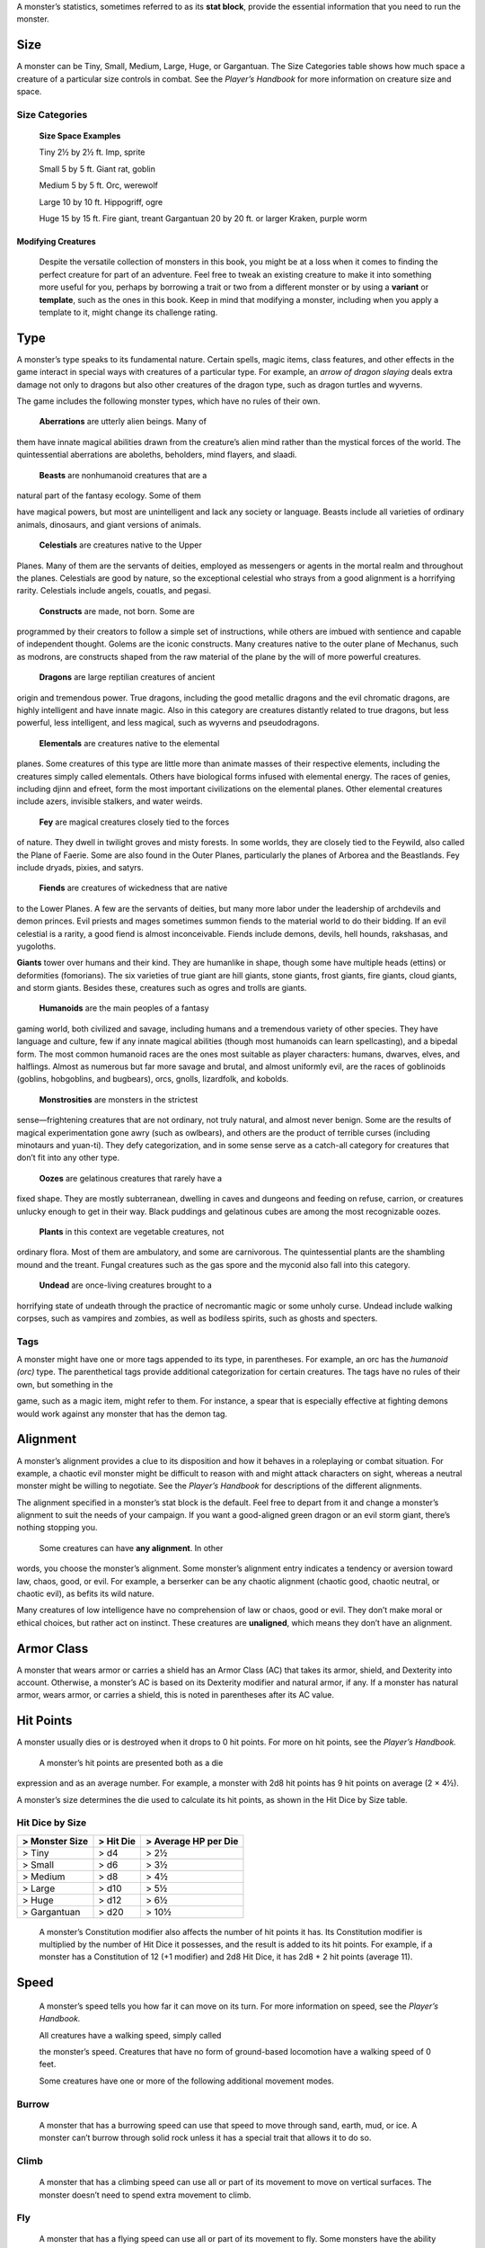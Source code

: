 A monster’s statistics, sometimes referred to as its **stat block**,
provide the essential information that you need to run the monster.

Size
~~~~

A monster can be Tiny, Small, Medium, Large, Huge, or Gargantuan. The
Size Categories table shows how much space a creature of a particular
size controls in combat. See the *Player’s Handbook* for more
information on creature size and space.

Size Categories
^^^^^^^^^^^^^^^

    **Size Space Examples**

    Tiny 2½ by 2½ ft. Imp, sprite

    Small 5 by 5 ft. Giant rat, goblin

    Medium 5 by 5 ft. Orc, werewolf

    Large 10 by 10 ft. Hippogriff, ogre

    Huge 15 by 15 ft. Fire giant, treant Gargantuan 20 by 20 ft. or
    larger Kraken, purple worm

Modifying Creatures
'''''''''''''''''''

    Despite the versatile collection of monsters in this book, you might
    be at a loss when it comes to finding the perfect creature for part
    of an adventure. Feel free to tweak an existing creature to make it
    into something more useful for you, perhaps by borrowing a trait or
    two from a different monster or by using a **variant** or
    **template**, such as the ones in this book. Keep in mind that
    modifying a monster, including when you apply a template to it,
    might change its challenge rating.

Type
~~~~

A monster’s type speaks to its fundamental nature. Certain spells, magic
items, class features, and other effects in the game interact in special
ways with creatures of a particular type. For example, an *arrow of
dragon slaying* deals extra damage not only to dragons but also other
creatures of the dragon type, such as dragon turtles and wyverns.

The game includes the following monster types, which have no rules of
their own.

    **Aberrations** are utterly alien beings. Many of

them have innate magical abilities drawn from the creature’s alien mind
rather than the mystical forces of the world. The quintessential
aberrations are aboleths, beholders, mind flayers, and slaadi.

    **Beasts** are nonhumanoid creatures that are a

natural part of the fantasy ecology. Some of them

have magical powers, but most are unintelligent and lack any society or
language. Beasts include all varieties of ordinary animals, dinosaurs,
and giant versions of animals.

    **Celestials** are creatures native to the Upper

Planes. Many of them are the servants of deities, employed as messengers
or agents in the mortal realm and throughout the planes. Celestials are
good by nature, so the exceptional celestial who strays from a good
alignment is a horrifying rarity. Celestials include angels, couatls,
and pegasi.

    **Constructs** are made, not born. Some are

programmed by their creators to follow a simple set of instructions,
while others are imbued with sentience and capable of independent
thought. Golems are the iconic constructs. Many creatures native to the
outer plane of Mechanus, such as modrons, are constructs shaped from the
raw material of the plane by the will of more powerful creatures.

    **Dragons** are large reptilian creatures of ancient

origin and tremendous power. True dragons, including the good metallic
dragons and the evil chromatic dragons, are highly intelligent and have
innate magic. Also in this category are creatures distantly related to
true dragons, but less powerful, less intelligent, and less magical,
such as wyverns and pseudodragons.

    **Elementals** are creatures native to the elemental

planes. Some creatures of this type are little more than animate masses
of their respective elements, including the creatures simply called
elementals. Others have biological forms infused with elemental energy.
The races of genies, including djinn and efreet, form the most important
civilizations on the elemental planes. Other elemental creatures include
azers, invisible stalkers, and water weirds.

    **Fey** are magical creatures closely tied to the forces

of nature. They dwell in twilight groves and misty forests. In some
worlds, they are closely tied to the Feywild, also called the Plane of
Faerie. Some are also found in the Outer Planes, particularly the planes
of Arborea and the Beastlands. Fey include dryads, pixies, and satyrs.

    **Fiends** are creatures of wickedness that are native

to the Lower Planes. A few are the servants of deities, but many more
labor under the leadership of archdevils and demon princes. Evil priests
and mages sometimes summon fiends to the material world to do their
bidding. If an evil celestial is a rarity, a good fiend is almost
inconceivable. Fiends include demons, devils, hell hounds, rakshasas,
and yugoloths.

**Giants** tower over humans and their kind. They are humanlike in
shape, though some have multiple heads (ettins) or deformities
(fomorians). The six varieties of true giant are hill giants, stone
giants, frost giants, fire giants, cloud giants, and storm giants.
Besides these, creatures such as ogres and trolls are giants.

    **Humanoids** are the main peoples of a fantasy

gaming world, both civilized and savage, including humans and a
tremendous variety of other species. They have language and culture, few
if any innate magical abilities (though most humanoids can learn
spellcasting), and a bipedal form. The most common humanoid races are
the ones most suitable as player characters: humans, dwarves, elves, and
halflings. Almost as numerous but far more savage and brutal, and almost
uniformly evil, are the races of goblinoids (goblins, hobgoblins, and
bugbears), orcs, gnolls, lizardfolk, and kobolds.

    **Monstrosities** are monsters in the strictest

sense—frightening creatures that are not ordinary, not truly natural,
and almost never benign. Some are the results of magical experimentation
gone awry (such as owlbears), and others are the product of terrible
curses (including minotaurs and yuan-­ti). They defy categorization, and
in some sense serve as a catch-­all category for creatures that don’t
fit into any other type.

    **Oozes** are gelatinous creatures that rarely have a

fixed shape. They are mostly subterranean, dwelling in caves and
dungeons and feeding on refuse, carrion, or creatures unlucky enough to
get in their way. Black puddings and gelatinous cubes are among the most
recognizable oozes.

    **Plants** in this context are vegetable creatures, not

ordinary flora. Most of them are ambulatory, and some are carnivorous.
The quintessential plants are the shambling mound and the treant. Fungal
creatures such as the gas spore and the myconid also fall into this
category.

    **Undead** are once-­living creatures brought to a

horrifying state of undeath through the practice of necromantic magic or
some unholy curse. Undead include walking corpses, such as vampires and
zombies, as well as bodiless spirits, such as ghosts and specters.

Tags
^^^^

A monster might have one or more tags appended to its type, in
parentheses. For example, an orc has the *humanoid (orc)* type. The
parenthetical tags provide additional categorization for certain
creatures. The tags have no rules of their own, but something in the

game, such as a magic item, might refer to them. For instance, a spear
that is especially effective at fighting demons would work against any
monster that has the demon tag.

Alignment
~~~~~~~~~

A monster’s alignment provides a clue to its disposition and how it
behaves in a roleplaying or combat situation. For example, a chaotic
evil monster might be difficult to reason with and might attack
characters on sight, whereas a neutral monster might be willing to
negotiate. See the *Player’s Handbook* for descriptions of the different
alignments.

The alignment specified in a monster’s stat block is the default. Feel
free to depart from it and change a monster’s alignment to suit the
needs of your campaign. If you want a good-­aligned green dragon or an
evil storm giant, there’s nothing stopping you.

    Some creatures can have **any alignment**. In other

words, you choose the monster’s alignment. Some monster’s alignment
entry indicates a tendency or aversion toward law, chaos, good, or evil.
For example, a berserker can be any chaotic alignment (chaotic good,
chaotic neutral, or chaotic evil), as befits its wild nature.

Many creatures of low intelligence have no comprehension of law or
chaos, good or evil. They don’t make moral or ethical choices, but
rather act on instinct. These creatures are **unaligned**, which means
they don’t have an alignment.

Armor Class
~~~~~~~~~~~

A monster that wears armor or carries a shield has an Armor Class (AC)
that takes its armor, shield, and Dexterity into account. Otherwise, a
monster’s AC is based on its Dexterity modifier and natural armor, if
any. If a monster has natural armor, wears armor, or carries a shield,
this is noted in parentheses after its AC value.

Hit Points
~~~~~~~~~~

A monster usually dies or is destroyed when it drops to 0 hit points.
For more on hit points, see the *Player’s Handbook.*

    A monster’s hit points are presented both as a die

expression and as an average number. For example, a monster with 2d8 hit
points has 9 hit points on average (2 × 4½).

A monster’s size determines the die used to calculate its hit points, as
shown in the Hit Dice by Size table.

Hit Dice by Size
^^^^^^^^^^^^^^^^

+----------------------+-----------------+----------------------------+
| > **Monster Size**   | > **Hit Die**   | > **Average HP per Die**   |
+======================+=================+============================+
| > Tiny               | > d4            | > 2½                       |
+----------------------+-----------------+----------------------------+
| > Small              | > d6            | > 3½                       |
+----------------------+-----------------+----------------------------+
| > Medium             | > d8            | > 4½                       |
+----------------------+-----------------+----------------------------+
| > Large              | > d10           | > 5½                       |
+----------------------+-----------------+----------------------------+
| > Huge               | > d12           | > 6½                       |
+----------------------+-----------------+----------------------------+
| > Gargantuan         | > d20           | > 10½                      |
+----------------------+-----------------+----------------------------+

    A monster’s Constitution modifier also affects the number of hit
    points it has. Its Constitution modifier is multiplied by the number
    of Hit Dice it possesses, and the result is added to its hit points.
    For example, if a monster has a Constitution of 12 (+1 modifier) and
    2d8 Hit Dice, it has 2d8 + 2 hit points (average 11).

Speed
~~~~~

    A monster’s speed tells you how far it can move on its turn. For
    more information on speed, see the *Player’s Handbook.*

    All creatures have a walking speed, simply called

    the monster’s speed. Creatures that have no form of ground-­based
    locomotion have a walking speed of 0 feet.

    Some creatures have one or more of the following additional movement
    modes.

Burrow
^^^^^^

    A monster that has a burrowing speed can use that speed to move
    through sand, earth, mud, or ice. A monster can’t burrow through
    solid rock unless it has a special trait that allows it to do so.

Climb
^^^^^

    A monster that has a climbing speed can use all or part of its
    movement to move on vertical surfaces. The monster doesn’t need to
    spend extra movement to climb.

Fly
^^^

    A monster that has a flying speed can use all or part of its
    movement to fly. Some monsters have the ability to **hover**, which
    makes them hard to knock out of the air (as explained in the rules
    on flying in the *Player’s Handbook*). Such a monster stops hovering
    when it dies.

Swim
^^^^

    A monster that has a swimming speed doesn’t need to spend extra
    movement to swim.

Ability Scores
~~~~~~~~~~~~~~

    Every monster has six ability scores (Strength, Dexterity,
    Constitution, Intelligence, Wisdom, and Charisma) and corresponding
    modifiers. For more information on ability scores and how they’re
    used in play, see the *Player’s Handbook.*

Saving Throws
~~~~~~~~~~~~~

    The Saving Throws entry is reserved for creatures that are adept at
    resisting certain kinds of effects. For example, a creature that
    isn’t easily charmed or frightened might gain a bonus on its Wisdom
    saving throws. Most creatures don’t have special saving throw
    bonuses, in which case this section is absent.

    A saving throw bonus is the sum of a monster’s relevant ability
    modifier and its proficiency bonus, which is determined by the
    monster’s challenge rating (as shown in the Proficiency Bonus by
    Challenge Rating table).

Proficiency Bonus by Challenge Rating
^^^^^^^^^^^^^^^^^^^^^^^^^^^^^^^^^^^^^

+------------------+--------------------+----+------------------+-------------------+
| > **Challenge**  | > **Proficiency**  |    | > **Challenge**  | > **Proficiency** |
|                  | > > **Bonus**      |    |                  | > > **Bonus**     |
+==================+====================+====+==================+===================+
| > 0              | > +2               |    | > 14             | > +5              |
+------------------+--------------------+----+------------------+-------------------+
| > 1/8            | > +2               |    | > 15             | > +5              |
+------------------+--------------------+----+------------------+-------------------+
| > 1/4            | > +2               |    | > 16             | > +5              |
+------------------+--------------------+----+------------------+-------------------+
| > 1/2            | > +2               |    | > 17             | > +6              |
+------------------+--------------------+----+------------------+-------------------+
| > 1              | > +2               |    | > 18             | > +6              |
+------------------+--------------------+----+------------------+-------------------+
| > 2              | > +2               |    | > 19             | > +6              |
+------------------+--------------------+----+------------------+-------------------+
| > 3              | > +2               |    | > 20             | > +6              |
+------------------+--------------------+----+------------------+-------------------+
| > 4              | > +2               |    | > 21             | > +7              |
+------------------+--------------------+----+------------------+-------------------+
| > 5              | > +3               |    | > 22             | > +7              |
+------------------+--------------------+----+------------------+-------------------+
| > 6              | > +3               |    | > 23             | > +7              |
+------------------+--------------------+----+------------------+-------------------+
| > 7              | > +3               |    | > 24             | > +7              |
+------------------+--------------------+----+------------------+-------------------+
| > 8              | > +3               |    | > 25             | > +8              |
+------------------+--------------------+----+------------------+-------------------+
| > 9              | > +4               |    | > 26             | > +8              |
+------------------+--------------------+----+------------------+-------------------+
| > 10             | > +4               |    | > 27             | > +8              |
+------------------+--------------------+----+------------------+-------------------+
| > 11             | > +4               |    | > 28             | > +8              |
+------------------+--------------------+----+------------------+-------------------+
| > 12             | > +4               |    | > 29             | > +9              |
+------------------+--------------------+----+------------------+-------------------+
| > 13             | > +5               |    | > 30             | > +9              |
+------------------+--------------------+----+------------------+-------------------+

    **Skills**

    The Skills entry is reserved for monsters that are proficient in one
    or more skills. For example, a monster that is very perceptive and
    stealthy might have bonuses to Wisdom (Perception) and Dexterity
    (Stealth) checks.

    A skill bonus is the sum of a monster’s relevant

    ability modifier and its proficiency bonus, which is determined by
    the monster’s challenge rating (as shown in the Proficiency Bonus by
    Challenge Rating table). Other modifiers might apply. For instance,
    a

monster might have a larger-­than-­expected bonus (usually double its
proficiency bonus) to account for its heightened expertise.

Vulnerabilities, Resistances, and Immunities
~~~~~~~~~~~~~~~~~~~~~~~~~~~~~~~~~~~~~~~~~~~~

Some creatures have vulnerability, resistance, or immunity to certain
types of damage. Particular creatures are even resistant or immune to
damage from nonmagical attacks (a magical attack is an attack delivered
by a spell, a magic item, or another magical source). In addition, some
creatures are immune to certain conditions.

Senses
~~~~~~

The Senses entry notes a monster’s passive Wisdom (Perception) score, as
well as any special senses the monster might have. Special senses are
described below.

Blindsight
^^^^^^^^^^

A monster with blindsight can perceive its surroundings without relying
on sight, within a specific radius.

Creatures without eyes, such as grimlocks and gray oozes, typically have
this special sense, as do creatures with echolocation or heightened
senses, such as bats and true dragons.

If a monster is naturally blind, it has a parenthetical note to this
effect, indicating that the radius of its blindsight defines the maximum
range of its perception.

Darkvision
^^^^^^^^^^

A monster with darkvision can see in the dark within a specific radius.
The monster can see in dim light within the radius as if it were bright
light, and in darkness as if it were dim light. The monster can’t
discern color in darkness, only shades of gray. Many creatures that live
underground have this special sense.

Armor, Weapon, and Tool Proficiencies
'''''''''''''''''''''''''''''''''''''

    Assume that a creature is proficient with its armor, weapons, and
    tools. If you swap them out, you decide whether the creature is
    proficient with its new equipment.

    For example, a hill giant typically wears hide armor and wields a
    greatclub. You could equip a hill giant with chain mail and a
    greataxe instead, and assume the giant is proficient with both, one
    or the other, or neither.

    See the *Player’s Handbook* for rules on using armor or weapons
    without proficiency.

Tremorsense
^^^^^^^^^^^

A monster with tremorsense can detect and pinpoint the origin of
vibrations within a specific radius, provided that the monster and the
source of the vibrations are in contact with the same ground or
substance. Tremorsense can’t be used to detect flying or incorporeal
creatures. Many burrowing creatures, such as ankhegs and umber hulks,
have this special sense.

Truesight
^^^^^^^^^

A monster with truesight can, out to a specific range, see in normal and
magical darkness, see invisible creatures and objects, automatically
detect visual illusions and succeed on saving throws against them, and
perceive the original form of a shapechanger or a creature that is
transformed by magic. Furthermore, the monster can see into the Ethereal
Plane within the same range.

Languages
~~~~~~~~~

The languages that a monster can speak are listed in alphabetical order.
Sometimes a monster can understand a language but can’t speak it, and
this is noted in its entry. A “—” indicates that a creature neither
speaks nor understands any language.

Telepathy
^^^^^^^^^

Telepathy is a magical ability that allows a monster to communicate
mentally with another creature within a specified range. The contacted
creature doesn’t need to share a language with the monster to
communicate in this way with it, but it must be able to understand at
least one language. A creature without telepathy can receive and respond
to telepathic messages but can’t initiate or terminate a telepathic
conversation.

A telepathic monster doesn’t need to see a contacted creature and can
end the telepathic contact at any time. The contact is broken as soon as
the two creatures are no longer within range of each other or if the
telepathic monster contacts a different creature within range. A
telepathic monster can initiate or terminate a telepathic conversation
without using an action, but while the monster is incapacitated, it
can’t initiate telepathic contact, and any current contact is
terminated.

    A creature within the area of an *antimagic field* or

in any other location where magic doesn’t function can’t send or receive
telepathic messages.

Special Traits
~~~~~~~~~~~~~~

    Special traits (which appear after a monster’s challenge rating but
    before any actions or reactions) are characteristics that are likely
    to be relevant in a combat encounter and that require some
    explanation.

Innate Spellcasting
^^^^^^^^^^^^^^^^^^^

    A monster with the innate ability to cast spells has the Innate
    Spellcasting special trait. Unless noted otherwise, an innate spell
    of 1st level or higher is always cast at its lowest possible level
    and can’t be cast at a higher level. If a monster has a cantrip
    where its level matters and no level is given, use the monster’s
    challenge rating.

    An innate spell can have special rules or restrictions. For example,
    a drow mage can innately cast the *levitate* spell, but the spell
    has a “self only” restriction, which means that the spell affects
    only the drow mage.

    A monster’s innate spells can’t be swapped out with other spells. If
    a monster’s innate spells don’t require attack rolls, no attack
    bonus is given for them.

Spellcasting
^^^^^^^^^^^^

    A monster with the Spellcasting special trait has a spellcaster
    level and spell slots, which it uses to cast its spells of 1st level
    and higher (as explained in the *Player’s Handbook*). The
    spellcaster level is also used for any cantrips included in the
    feature.

    The monster has a list of spells known or prepared from a specific
    class. The list might also include spells from a feature in that
    class, such as the Divine Domain feature of the cleric or the Druid
    Circle feature of the druid. The monster is considered a member of
    that class when attuning to or using a magic item that requires
    membership in the class or access to its spell list.

    A monster can cast a spell from its list at a higher level if it has
    the spell slot to do so. For example, a drow mage with the
    3rd-­level *lightning bolt* spell can cast it as a 5th-­level spell
    by using one of its 5th-­level

    greater or lesser threat than suggested by its challenge rating.

Psionics
^^^^^^^^

A monster that casts spells using only the power of its mind has the
psionics tag added to its Spellcasting or Innate Spellcasting special
trait. This tag carries no special rules of its own, but other parts of
the game might refer to it. A monster that has this tag typically
doesn’t require any components to cast its spells.

Actions
~~~~~~~

When a monster takes its action, it can choose from the options in the
Actions section of its stat block or use one of the actions available to
all creatures, such as the Dash or Hide action, as described in the
*Player’s Handbook*.

Melee and Ranged Attacks
^^^^^^^^^^^^^^^^^^^^^^^^

The most common actions that a monster will take in combat are melee and
ranged attacks. These can be spell attacks or weapon attacks, where the
“weapon” might be a manufactured item or a natural weapon, such as a
claw or tail spike. For more information on different kinds of attacks,
see the *Player’s Handbook*.

    ***Creature vs. Target.*** The target of a melee or

ranged attack is usually either one creature or one target, the
difference being that a “target” can be a creature or an object.

***Hit.*** Any damage dealt or other effects that occur as a result of
an attack hitting a target are described after the “\ *Hit*\ ” notation.
You have the option of taking average damage or rolling the damage; for
this reason, both the average damage and the die expression are
presented.

***Miss.*** If an attack has an effect that occurs on a miss, that
information is presented after the “\ *Miss:*\ ” notation.

Multiattack
^^^^^^^^^^^

A creature that can make multiple attacks on its turn has the
Multiattack action. A creature can’t use Multiattack when making an
opportunity attack, which must be a single melee attack.

Ammunition
^^^^^^^^^^

A monster carries enough ammunition to make its ranged attacks. You can
assume that a monster has 2d4 pieces of ammunition for a thrown weapon
attack, and 2d10 pieces of ammunition for a projectile weapon such as a
bow or crossbow.

Reactions
~~~~~~~~~

If a monster can do something special with its reaction, that
information is contained here. If a creature has no special reaction,
this section is absent.

Limited Usage
~~~~~~~~~~~~~

Some special abilities have restrictions on the number of times they can
be used.

***X/Day.*** The notation “X/Day” means a special ability can be used X
number of times and that a monster must finish a long rest to regain
expended uses. For example, “1/Day” means a special ability can be used
once and that the monster must finish a long rest to use it again.

***Recharge X–Y.*** The notation “Recharge X–Y” means a monster can use
a special ability once and that the ability then has a random chance of
recharging during each subsequent round of combat. At the start of each
of the monster’s turns, roll a d6. If the roll is one of the numbers in
the recharge notation, the monster regains the use of the special
ability. The ability also recharges when the monster finishes a short or
long rest.

For example, “Recharge 5–6” means a monster can use the special ability
once. Then, at the start of the monster’s turn, it regains the use of
that ability if it rolls a 5 or 6 on a d6.

    ***Recharge after a Short or Long Rest.*** This notation means that
    a monster can use a special ability once and then must finish a
    short or long rest to use it again.

Equipment
~~~~~~~~~

A stat block rarely refers to equipment, other than armor or weapons
used by a monster. A creature that customarily wears clothes, such as a
humanoid, is assumed to be dressed appropriately.

You can equip monsters with additional gear and trinkets however you
like, and you decide how much of a monster’s equipment is recoverable
after the creature is slain and whether any of that equipment is still
usable. A battered suit of armor made for a monster is rarely usable by
someone else, for instance.

If a spellcasting monster needs material components to cast its spells,
assume that it has the material components it needs to cast the spells
in its stat block.
